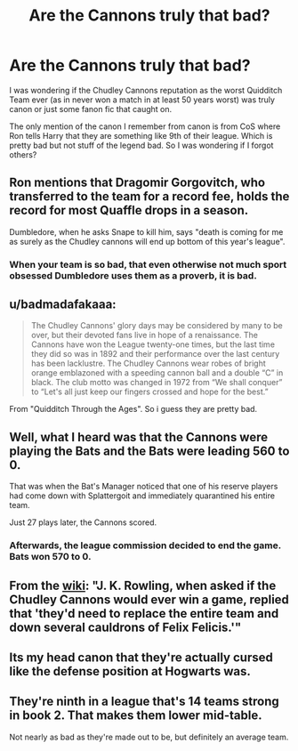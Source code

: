 #+TITLE: Are the Cannons truly that bad?

* Are the Cannons truly that bad?
:PROPERTIES:
:Author: PlusMortgage
:Score: 7
:DateUnix: 1588430477.0
:DateShort: 2020-May-02
:FlairText: Trivia
:END:
I was wondering if the Chudley Cannons reputation as the worst Quidditch Team ever (as in never won a match in at least 50 years worst) was truly canon or just some fanon fic that caught on.

The only mention of the canon I remember from canon is from CoS where Ron tells Harry that they are something like 9th of their league. Which is pretty bad but not stuff of the legend bad. So I was wondering if I forgot others?


** Ron mentions that Dragomir Gorgovitch, who transferred to the team for a record fee, holds the record for most Quaffle drops in a season.

Dumbledore, when he asks Snape to kill him, says "death is coming for me as surely as the Chudley cannons will end up bottom of this year's league".
:PROPERTIES:
:Author: Starfox5
:Score: 23
:DateUnix: 1588431952.0
:DateShort: 2020-May-02
:END:

*** When your team is so bad, that even otherwise not much sport obsessed Dumbledore uses them as a proverb, it is bad.
:PROPERTIES:
:Author: ceplma
:Score: 18
:DateUnix: 1588432540.0
:DateShort: 2020-May-02
:END:


** u/badmadafakaaa:
#+begin_quote
  The Chudley Cannons' glory days may be considered by many to be over, but their devoted fans live in hope of a renaissance. The Cannons have won the League twenty-one times, but the last time they did so was in 1892 and their performance over the last century has been lacklustre. The Chudley Cannons wear robes of bright orange emblazoned with a speeding cannon ball and a double “C” in black. The club motto was changed in 1972 from “We shall conquer” to “Let's all just keep our fingers crossed and hope for the best.”
#+end_quote

From "Quidditch Through the Ages". So i guess they are pretty bad.
:PROPERTIES:
:Author: badmadafakaaa
:Score: 14
:DateUnix: 1588432135.0
:DateShort: 2020-May-02
:END:


** Well, what I heard was that the Cannons were playing the Bats and the Bats were leading 560 to 0.

That was when the Bat's Manager noticed that one of his reserve players had come down with Splattergoit and immediately quarantined his entire team.

Just 27 plays later, the Cannons scored.
:PROPERTIES:
:Author: Clell65619
:Score: 7
:DateUnix: 1588442168.0
:DateShort: 2020-May-02
:END:

*** Afterwards, the league commission decided to end the game. Bats won 570 to 0.
:PROPERTIES:
:Author: JaimeJabs
:Score: 3
:DateUnix: 1588449935.0
:DateShort: 2020-May-03
:END:


** From the [[https://harrypotter.fandom.com/wiki/Chudley_Cannons][wiki]]: "J. K. Rowling, when asked if the Chudley Cannons would ever win a game, replied that 'they'd need to replace the entire team and down several cauldrons of Felix Felicis.'"
:PROPERTIES:
:Author: spleunk4
:Score: 2
:DateUnix: 1588479677.0
:DateShort: 2020-May-03
:END:


** Its my head canon that they're actually cursed like the defense position at Hogwarts was.
:PROPERTIES:
:Author: ashez2ashes
:Score: 2
:DateUnix: 1588546792.0
:DateShort: 2020-May-04
:END:


** They're ninth in a league that's 14 teams strong in book 2. That makes them lower mid-table.

Not nearly as bad as they're made out to be, but definitely an average team.
:PROPERTIES:
:Author: avittamboy
:Score: 1
:DateUnix: 1588525824.0
:DateShort: 2020-May-03
:END:
